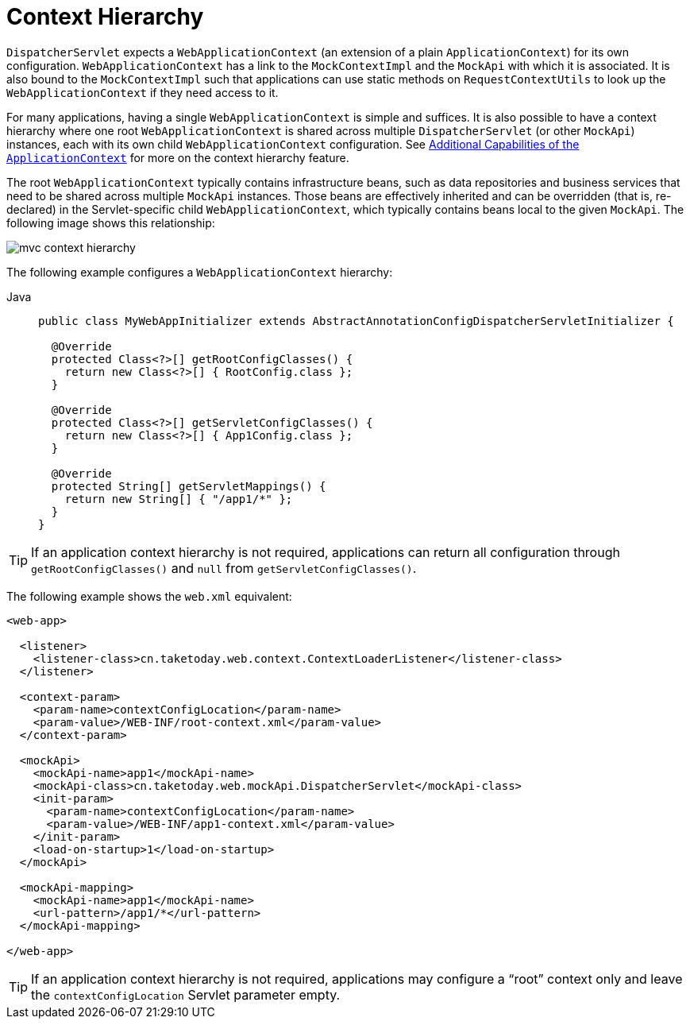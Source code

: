 [[mvc-mockApi-context-hierarchy]]
= Context Hierarchy

`DispatcherServlet` expects a `WebApplicationContext` (an extension of a plain
`ApplicationContext`) for its own configuration. `WebApplicationContext` has a link to the
`MockContextImpl` and the `MockApi` with which it is associated. It is also bound to the `MockContextImpl`
such that applications can use static methods on `RequestContextUtils` to look up the
`WebApplicationContext` if they need access to it.

For many applications, having a single `WebApplicationContext` is simple and suffices.
It is also possible to have a context hierarchy where one root `WebApplicationContext`
is shared across multiple `DispatcherServlet` (or other `MockApi`) instances, each with
its own child `WebApplicationContext` configuration.
See xref:core/beans/context-introduction.adoc[Additional Capabilities of the `ApplicationContext`]
for more on the context hierarchy feature.

The root `WebApplicationContext` typically contains infrastructure beans, such as data repositories and
business services that need to be shared across multiple `MockApi` instances. Those beans
are effectively inherited and can be overridden (that is, re-declared) in the Servlet-specific
child `WebApplicationContext`, which typically contains beans local to the given `MockApi`.
The following image shows this relationship:

image::mvc-context-hierarchy.png[]

The following example configures a `WebApplicationContext` hierarchy:

[tabs]
======
Java::
+
[source,java,indent=0,subs="verbatim,quotes",role="primary"]
----
public class MyWebAppInitializer extends AbstractAnnotationConfigDispatcherServletInitializer {

  @Override
  protected Class<?>[] getRootConfigClasses() {
    return new Class<?>[] { RootConfig.class };
  }

  @Override
  protected Class<?>[] getServletConfigClasses() {
    return new Class<?>[] { App1Config.class };
  }

  @Override
  protected String[] getServletMappings() {
    return new String[] { "/app1/*" };
  }
}
----
======

TIP: If an application context hierarchy is not required, applications can return all
configuration through `getRootConfigClasses()` and `null` from `getServletConfigClasses()`.

The following example shows the `web.xml` equivalent:

[source,xml,indent=0,subs="verbatim,quotes"]
----
<web-app>

  <listener>
    <listener-class>cn.taketoday.web.context.ContextLoaderListener</listener-class>
  </listener>

  <context-param>
    <param-name>contextConfigLocation</param-name>
    <param-value>/WEB-INF/root-context.xml</param-value>
  </context-param>

  <mockApi>
    <mockApi-name>app1</mockApi-name>
    <mockApi-class>cn.taketoday.web.mockApi.DispatcherServlet</mockApi-class>
    <init-param>
      <param-name>contextConfigLocation</param-name>
      <param-value>/WEB-INF/app1-context.xml</param-value>
    </init-param>
    <load-on-startup>1</load-on-startup>
  </mockApi>

  <mockApi-mapping>
    <mockApi-name>app1</mockApi-name>
    <url-pattern>/app1/*</url-pattern>
  </mockApi-mapping>

</web-app>
----

TIP: If an application context hierarchy is not required, applications may configure a
"`root`" context only and leave the `contextConfigLocation` Servlet parameter empty.



